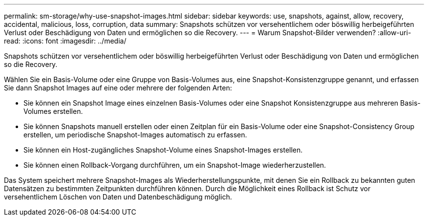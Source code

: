 ---
permalink: sm-storage/why-use-snapshot-images.html 
sidebar: sidebar 
keywords: use, snapshots, against, allow, recovery, accidental, malicious, loss, corruption, data 
summary: Snapshots schützen vor versehentlichem oder böswillig herbeigeführten Verlust oder Beschädigung von Daten und ermöglichen so die Recovery. 
---
= Warum Snapshot-Bilder verwenden?
:allow-uri-read: 
:icons: font
:imagesdir: ../media/


[role="lead"]
Snapshots schützen vor versehentlichem oder böswillig herbeigeführten Verlust oder Beschädigung von Daten und ermöglichen so die Recovery.

Wählen Sie ein Basis-Volume oder eine Gruppe von Basis-Volumes aus, eine Snapshot-Konsistenzgruppe genannt, und erfassen Sie dann Snapshot Images auf eine oder mehrere der folgenden Arten:

* Sie können ein Snapshot Image eines einzelnen Basis-Volumes oder eine Snapshot Konsistenzgruppe aus mehreren Basis-Volumes erstellen.
* Sie können Snapshots manuell erstellen oder einen Zeitplan für ein Basis-Volume oder eine Snapshot-Consistency Group erstellen, um periodische Snapshot-Images automatisch zu erfassen.
* Sie können ein Host-zugängliches Snapshot-Volume eines Snapshot-Images erstellen.
* Sie können einen Rollback-Vorgang durchführen, um ein Snapshot-Image wiederherzustellen.


Das System speichert mehrere Snapshot-Images als Wiederherstellungspunkte, mit denen Sie ein Rollback zu bekannten guten Datensätzen zu bestimmten Zeitpunkten durchführen können. Durch die Möglichkeit eines Rollback ist Schutz vor versehentlichem Löschen von Daten und Datenbeschädigung möglich.
